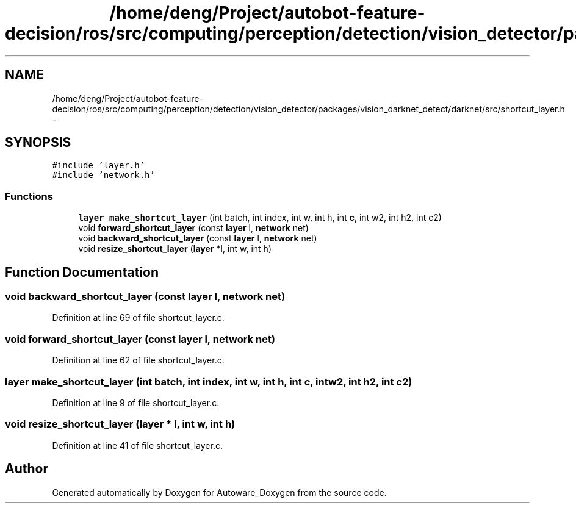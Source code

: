 .TH "/home/deng/Project/autobot-feature-decision/ros/src/computing/perception/detection/vision_detector/packages/vision_darknet_detect/darknet/src/shortcut_layer.h" 3 "Fri May 22 2020" "Autoware_Doxygen" \" -*- nroff -*-
.ad l
.nh
.SH NAME
/home/deng/Project/autobot-feature-decision/ros/src/computing/perception/detection/vision_detector/packages/vision_darknet_detect/darknet/src/shortcut_layer.h \- 
.SH SYNOPSIS
.br
.PP
\fC#include 'layer\&.h'\fP
.br
\fC#include 'network\&.h'\fP
.br

.SS "Functions"

.in +1c
.ti -1c
.RI "\fBlayer\fP \fBmake_shortcut_layer\fP (int batch, int index, int w, int h, int \fBc\fP, int w2, int h2, int c2)"
.br
.ti -1c
.RI "void \fBforward_shortcut_layer\fP (const \fBlayer\fP l, \fBnetwork\fP net)"
.br
.ti -1c
.RI "void \fBbackward_shortcut_layer\fP (const \fBlayer\fP l, \fBnetwork\fP net)"
.br
.ti -1c
.RI "void \fBresize_shortcut_layer\fP (\fBlayer\fP *l, int w, int h)"
.br
.in -1c
.SH "Function Documentation"
.PP 
.SS "void backward_shortcut_layer (const \fBlayer\fP l, \fBnetwork\fP net)"

.PP
Definition at line 69 of file shortcut_layer\&.c\&.
.SS "void forward_shortcut_layer (const \fBlayer\fP l, \fBnetwork\fP net)"

.PP
Definition at line 62 of file shortcut_layer\&.c\&.
.SS "\fBlayer\fP make_shortcut_layer (int batch, int index, int w, int h, int c, int w2, int h2, int c2)"

.PP
Definition at line 9 of file shortcut_layer\&.c\&.
.SS "void resize_shortcut_layer (\fBlayer\fP * l, int w, int h)"

.PP
Definition at line 41 of file shortcut_layer\&.c\&.
.SH "Author"
.PP 
Generated automatically by Doxygen for Autoware_Doxygen from the source code\&.
